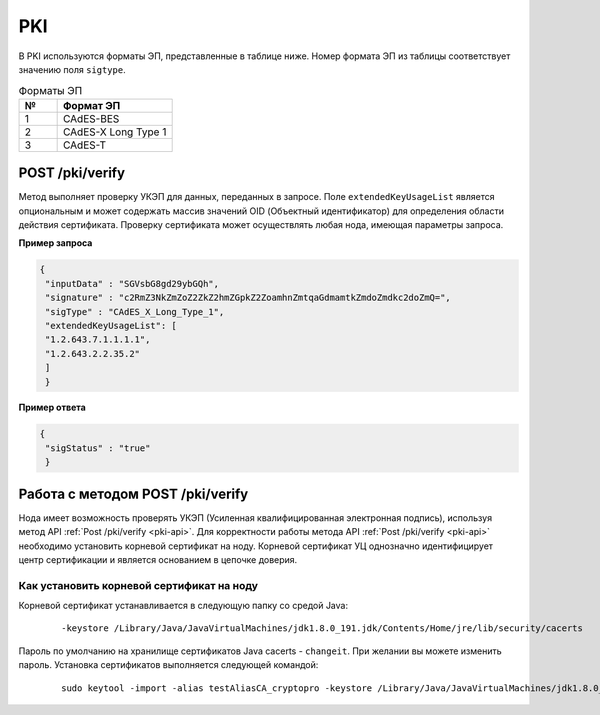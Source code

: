 .. _pki-api:

PKI
======

В PKI используются форматы ЭП, представленные в таблице ниже. Номер формата ЭП из таблицы соответствует значению поля ``sigtype``.

.. list-table:: Форматы ЭП
   :widths: 10 30
   :header-rows: 1

   * - №
     - Формат ЭП
   * - 1
     - CAdES-BES
   * - 2
     - CAdES-X Long Type 1
   * - 3
     - CAdES-T

.. POST /pki/sign
   ~~~~~~~~~~~~~~~~~~~~
   .. hint:: Правила формирования запросов к ноде приведены в разделе :ref:`rest-api-node`.
   Метод формирует отсоединённую ЭП для данных, передаваемых в запросе. В данном запросе ``inputData`` - это данные для формирования ЭП в виде массива байт в кодировке **Base64**, ``keystoreAlias`` - это наименование ключевого контейнера закрытого ключа ЭП. Также необходимо указать пароль от ключевого контейнера в параметре ``password``.
   **Пример запроса**
   .. code::
     {
     "inputData" : "SGVsbG8gd29ybGQh",
     "keystoreAlias" : "key1",
     "password" : "password",
     "sigType" : "CAdES_X_Long_Type_1",
     }
     **Пример ответа**
    .. code::
    {
      "signature" : "c2RmZ3NkZmZoZ2ZkZ2hmZGpkZ2ZoamhnZmtqaGdmamtkZmdoZmdkc2doZmQjsndjfvnksdnjfn="
     }


POST /pki/verify
~~~~~~~~~~~~~~~~~~~~~~~~~

Метод выполняет проверку УКЭП для данных, переданных в запросе. Поле ``extendedKeyUsageList`` является опциональным и может содержать массив значений OID (Объектный идентификатор) для определения области действия сертификата. Проверку сертификата может осуществлять любая нода, имеющая параметры запроса.

**Пример запроса**

.. code::

    {
     "inputData" : "SGVsbG8gd29ybGQh",
     "signature" : "c2RmZ3NkZmZoZ2ZkZ2hmZGpkZ2ZoamhnZmtqaGdmamtkZmdoZmdkc2doZmQ=",
     "sigType" : "CAdES_X_Long_Type_1",
     "extendedKeyUsageList": [
     "1.2.643.7.1.1.1.1",
     "1.2.643.2.2.35.2"
     ]
     }

**Пример ответа**

.. code::

    {
     "sigStatus" : "true"
     }

.. _working-pki:

Работа с методом POST /pki/verify
~~~~~~~~~~~~~~~~~~~~~~~~~~~~~~~~~~~~~~

Нода имеет возможность проверять УКЭП (Усиленная квалифицированная электронная подпись), используя метод API :ref:`Post /pki/verify <pki-api>`. Для корректности работы метода API :ref:`Post /pki/verify <pki-api>` необходимо установить корневой сертификат на ноду. Корневой сертификат УЦ однозначно идентифицирует центр сертификации и является основанием в цепочке доверия.

Как установить корневой сертификат на ноду
-------------------------------------------

Корневой сертификат устанавливается в следующую папку со средой Java:

    ::

      -keystore /Library/Java/JavaVirtualMachines/jdk1.8.0_191.jdk/Contents/Home/jre/lib/security/cacerts

Пароль по умолчанию на хранилище сертификатов Java cacerts - ``changeit``. При желании вы можете изменить пароль. Установка сертификатов выполняется следующей командой:

    ::

      sudo keytool -import -alias testAliasCA_cryptopro -keystore /Library/Java/JavaVirtualMachines/jdk1.8.0_191.jdk/Contents/Home/jre/lib/security/cacerts -file ~/Downloads/cert.cer





